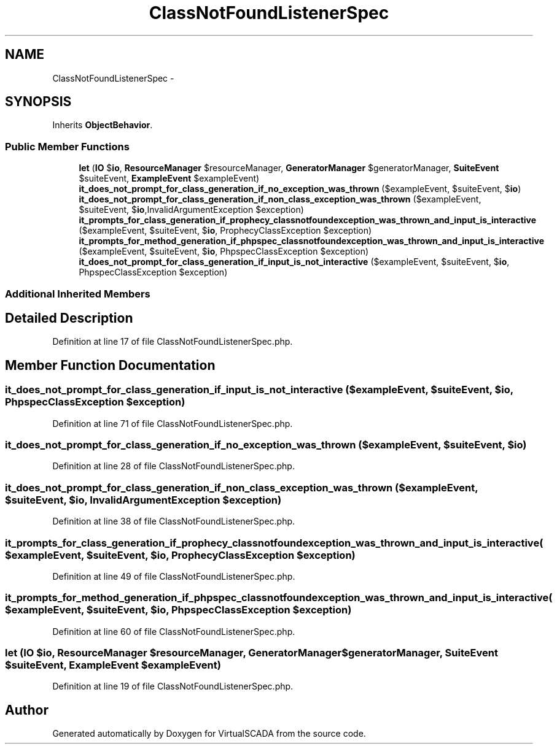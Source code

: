 .TH "ClassNotFoundListenerSpec" 3 "Tue Apr 14 2015" "Version 1.0" "VirtualSCADA" \" -*- nroff -*-
.ad l
.nh
.SH NAME
ClassNotFoundListenerSpec \- 
.SH SYNOPSIS
.br
.PP
.PP
Inherits \fBObjectBehavior\fP\&.
.SS "Public Member Functions"

.in +1c
.ti -1c
.RI "\fBlet\fP (\fBIO\fP $\fBio\fP, \fBResourceManager\fP $resourceManager, \fBGeneratorManager\fP $generatorManager, \fBSuiteEvent\fP $suiteEvent, \fBExampleEvent\fP $exampleEvent)"
.br
.ti -1c
.RI "\fBit_does_not_prompt_for_class_generation_if_no_exception_was_thrown\fP ($exampleEvent, $suiteEvent, $\fBio\fP)"
.br
.ti -1c
.RI "\fBit_does_not_prompt_for_class_generation_if_non_class_exception_was_thrown\fP ($exampleEvent, $suiteEvent, $\fBio\fP,\\InvalidArgumentException $exception)"
.br
.ti -1c
.RI "\fBit_prompts_for_class_generation_if_prophecy_classnotfoundexception_was_thrown_and_input_is_interactive\fP ($exampleEvent, $suiteEvent, $\fBio\fP, ProphecyClassException $exception)"
.br
.ti -1c
.RI "\fBit_prompts_for_method_generation_if_phpspec_classnotfoundexception_was_thrown_and_input_is_interactive\fP ($exampleEvent, $suiteEvent, $\fBio\fP, PhpspecClassException $exception)"
.br
.ti -1c
.RI "\fBit_does_not_prompt_for_class_generation_if_input_is_not_interactive\fP ($exampleEvent, $suiteEvent, $\fBio\fP, PhpspecClassException $exception)"
.br
.in -1c
.SS "Additional Inherited Members"
.SH "Detailed Description"
.PP 
Definition at line 17 of file ClassNotFoundListenerSpec\&.php\&.
.SH "Member Function Documentation"
.PP 
.SS "it_does_not_prompt_for_class_generation_if_input_is_not_interactive ( $exampleEvent,  $suiteEvent,  $io, PhpspecClassException $exception)"

.PP
Definition at line 71 of file ClassNotFoundListenerSpec\&.php\&.
.SS "it_does_not_prompt_for_class_generation_if_no_exception_was_thrown ( $exampleEvent,  $suiteEvent,  $io)"

.PP
Definition at line 28 of file ClassNotFoundListenerSpec\&.php\&.
.SS "it_does_not_prompt_for_class_generation_if_non_class_exception_was_thrown ( $exampleEvent,  $suiteEvent,  $io, \\InvalidArgumentException $exception)"

.PP
Definition at line 38 of file ClassNotFoundListenerSpec\&.php\&.
.SS "it_prompts_for_class_generation_if_prophecy_classnotfoundexception_was_thrown_and_input_is_interactive ( $exampleEvent,  $suiteEvent,  $io, ProphecyClassException $exception)"

.PP
Definition at line 49 of file ClassNotFoundListenerSpec\&.php\&.
.SS "it_prompts_for_method_generation_if_phpspec_classnotfoundexception_was_thrown_and_input_is_interactive ( $exampleEvent,  $suiteEvent,  $io, PhpspecClassException $exception)"

.PP
Definition at line 60 of file ClassNotFoundListenerSpec\&.php\&.
.SS "let (\fBIO\fP $io, \fBResourceManager\fP $resourceManager, \fBGeneratorManager\fP $generatorManager, \fBSuiteEvent\fP $suiteEvent, \fBExampleEvent\fP $exampleEvent)"

.PP
Definition at line 19 of file ClassNotFoundListenerSpec\&.php\&.

.SH "Author"
.PP 
Generated automatically by Doxygen for VirtualSCADA from the source code\&.
